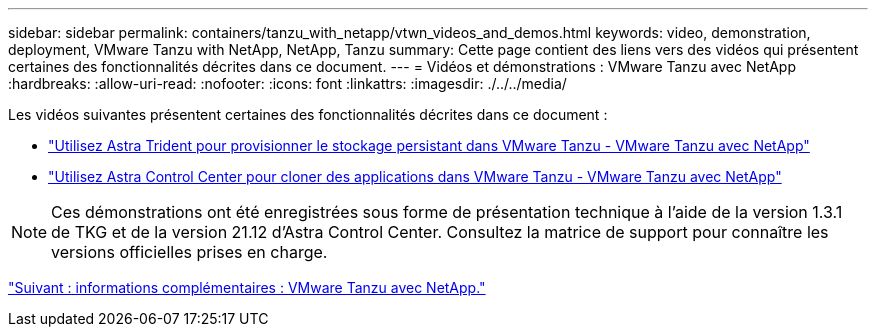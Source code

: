 ---
sidebar: sidebar 
permalink: containers/tanzu_with_netapp/vtwn_videos_and_demos.html 
keywords: video, demonstration, deployment, VMware Tanzu with NetApp, NetApp, Tanzu 
summary: Cette page contient des liens vers des vidéos qui présentent certaines des fonctionnalités décrites dans ce document. 
---
= Vidéos et démonstrations : VMware Tanzu avec NetApp
:hardbreaks:
:allow-uri-read: 
:nofooter: 
:icons: font
:linkattrs: 
:imagesdir: ./../../media/


Les vidéos suivantes présentent certaines des fonctionnalités décrites dans ce document :

* link:https://netapp.hosted.panopto.com/Panopto/Pages/Viewer.aspx?id=8db3092b-3468-4754-b2d7-b01200fbb38d["Utilisez Astra Trident pour provisionner le stockage persistant dans VMware Tanzu - VMware Tanzu avec NetApp"]
* link:https://netapp.hosted.panopto.com/Panopto/Pages/Viewer.aspx?id=01aff358-a0a2-4c4f-9062-b01200fb9abd["Utilisez Astra Control Center pour cloner des applications dans VMware Tanzu - VMware Tanzu avec NetApp"]



NOTE: Ces démonstrations ont été enregistrées sous forme de présentation technique à l'aide de la version 1.3.1 de TKG et de la version 21.12 d'Astra Control Center. Consultez la matrice de support pour connaître les versions officielles prises en charge.

link:vtwn_additional_information.html["Suivant : informations complémentaires : VMware Tanzu avec NetApp."]
